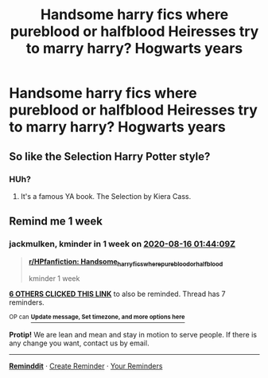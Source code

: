 #+TITLE: Handsome harry fics where pureblood or halfblood Heiresses try to marry harry? Hogwarts years

* Handsome harry fics where pureblood or halfblood Heiresses try to marry harry? Hogwarts years
:PROPERTIES:
:Author: ikilldeathhasreturn
:Score: 14
:DateUnix: 1596930177.0
:DateShort: 2020-Aug-09
:FlairText: Request
:END:

** So like the Selection Harry Potter style?
:PROPERTIES:
:Author: WanhedaKomSheidheda
:Score: 4
:DateUnix: 1596930345.0
:DateShort: 2020-Aug-09
:END:

*** HUh?
:PROPERTIES:
:Author: ikilldeathhasreturn
:Score: 1
:DateUnix: 1596933283.0
:DateShort: 2020-Aug-09
:END:

**** It's a famous YA book. The Selection by Kiera Cass.
:PROPERTIES:
:Author: WanhedaKomSheidheda
:Score: 2
:DateUnix: 1596939019.0
:DateShort: 2020-Aug-09
:END:


** Remind me 1 week
:PROPERTIES:
:Author: jackmulken
:Score: 1
:DateUnix: 1596937449.0
:DateShort: 2020-Aug-09
:END:

*** *jackmulken*, kminder in *1 week* on [[https://www.reminddit.com/time?dt=2020-08-16%2001:44:09Z&reminder_id=268ba2be7083480eadf92c5daf024218&subreddit=HPfanfiction][*2020-08-16 01:44:09Z*]]

#+begin_quote
  [[/r/HPfanfiction/comments/i69d4h/handsome_harry_fics_where_pureblood_or_halfblood/g0uld9p/?context=3][*r/HPfanfiction: Handsome_harry_fics_where_pureblood_or_halfblood*]]

  kminder 1 week
#+end_quote

[[https://reddit.com/message/compose/?to=remindditbot&subject=Reminder%20from%20Link&message=your_message%0Akminder%202020-08-16T01%3A44%3A09%0A%0A%0A%0A---Server%20settings%20below.%20Do%20not%20change---%0A%0Apermalink%21%20%2Fr%2FHPfanfiction%2Fcomments%2Fi69d4h%2Fhandsome_harry_fics_where_pureblood_or_halfblood%2Fg0uld9p%2F][*6 OTHERS CLICKED THIS LINK*]] to also be reminded. Thread has 7 reminders.

^{OP can} [[https://www.reminddit.com/time?dt=2020-08-16%2001:44:09Z&reminder_id=268ba2be7083480eadf92c5daf024218&subreddit=HPfanfiction][^{*Update message, Set timezone, and more options here*}]]

*Protip!* We are lean and mean and stay in motion to serve people. If there is any change you want, contact us by email.

--------------

[[https://www.reminddit.com][*Reminddit*]] · [[https://reddit.com/message/compose/?to=remindditbot&subject=Reminder&message=your_message%0A%0Akminder%20time_or_time_from_now][Create Reminder]] · [[https://reddit.com/message/compose/?to=remindditbot&subject=List%20Of%20Reminders&message=listReminders%21][Your Reminders]]
:PROPERTIES:
:Author: remindditbot
:Score: 1
:DateUnix: 1596938533.0
:DateShort: 2020-Aug-09
:END:
